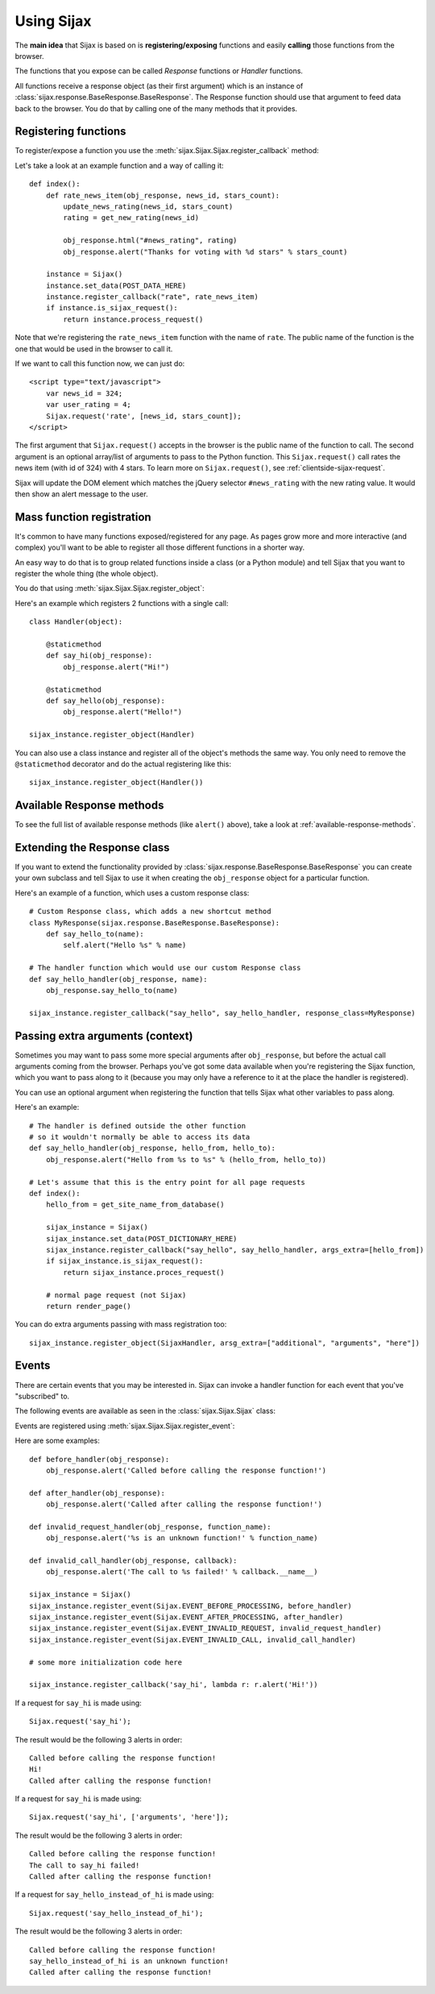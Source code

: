 .. _usage:

Using Sijax
===========

The **main idea** that Sijax is based on is **registering/exposing** functions and easily **calling** those functions from the browser.

The functions that you expose can be called *Response* functions or *Handler* functions.

All functions receive a response object (as their first argument) which is an instance of :class:`sijax.response.BaseResponse.BaseResponse`.
The Response function should use that argument to feed data back to the browser. You do that by calling one of the many methods that it provides.


Registering functions
---------------------

To register/expose a function you use the :meth:`sijax.Sijax.Sijax.register_callback` method:

.. automethod:: sijax.Sijax.Sijax.register_callback
   :noindex:

Let's take a look at an example function and a way of calling it::

    def index():
        def rate_news_item(obj_response, news_id, stars_count):
            update_news_rating(news_id, stars_count)
            rating = get_new_rating(news_id)

            obj_response.html("#news_rating", rating)
            obj_response.alert("Thanks for voting with %d stars" % stars_count)

        instance = Sijax()
        instance.set_data(POST_DATA_HERE)
        instance.register_callback("rate", rate_news_item)
        if instance.is_sijax_request():
            return instance.process_request()

Note that we're registering the ``rate_news_item`` function with the name of ``rate``.
The public name of the function is the one that would be used in the browser to call it.

If we want to call this function now, we can just do::

    <script type="text/javascript">
        var news_id = 324;
        var user_rating = 4;
        Sijax.request('rate', [news_id, stars_count]);
    </script>

The first argument that ``Sijax.request()`` accepts in the browser is the public name of the function to call.
The second argument is an optional array/list of arguments to pass to the Python function.
This ``Sijax.request()`` call rates the news item (with id of 324) with 4 stars.
To learn more on ``Sijax.request()``, see :ref:`clientside-sijax-request`.

Sijax will update the DOM element which matches the jQuery selector ``#news_rating`` with the new rating value.
It would then show an alert message to the user.



.. _mass-function-registration:

Mass function registration
--------------------------

It's common to have many functions exposed/registered for any page.
As pages grow more and more interactive (and complex) you'll want to be able to register all those different functions in a shorter way.

An easy way to do that is to group related functions inside a class (or a Python module) and tell Sijax that you want to register the whole thing (the whole object).

You do that using :meth:`sijax.Sijax.Sijax.register_object`:

.. automethod:: sijax.Sijax.Sijax.register_object
   :noindex:


Here's an example which registers 2 functions with a single call::

    class Handler(object):

        @staticmethod
        def say_hi(obj_response):
            obj_response.alert("Hi!")

        @staticmethod
        def say_hello(obj_response):
            obj_response.alert("Hello!")

    sijax_instance.register_object(Handler)

You can also use a class instance and register all of the object's methods the same way.
You only need to remove the ``@staticmethod`` decorator and do the actual registering like this::

    sijax_instance.register_object(Handler())



Available Response methods
--------------------------

To see the full list of available response methods (like ``alert()`` above), take a look at :ref:`available-response-methods`.


Extending the Response class
----------------------------

If you want to extend the functionality provided by :class:`sijax.response.BaseResponse.BaseResponse` you can create your own subclass
and tell Sijax to use it when creating the ``obj_response`` object for a particular function.

Here's an example of a function, which uses a custom response class::

    # Custom Response class, which adds a new shortcut method
    class MyResponse(sijax.response.BaseResponse.BaseResponse):
        def say_hello_to(name):
            self.alert("Hello %s" % name)

    # The handler function which would use our custom Response class
    def say_hello_handler(obj_response, name):
        obj_response.say_hello_to(name)

    sijax_instance.register_callback("say_hello", say_hello_handler, response_class=MyResponse)


.. _args-extra:

Passing extra arguments (context)
---------------------------------

Sometimes you may want to pass some more special arguments after ``obj_response``, but before the actual call arguments
coming from the browser. Perhaps you've got some data available when you're registering the Sijax function,
which you want to pass along to it (because you may only have a reference to it at the place the handler is registered).

You can use an optional argument when registering the function that tells Sijax what other variables to pass along.

Here's an example::

    # The handler is defined outside the other function
    # so it wouldn't normally be able to access its data
    def say_hello_handler(obj_response, hello_from, hello_to):
        obj_response.alert("Hello from %s to %s" % (hello_from, hello_to))

    # Let's assume that this is the entry point for all page requests
    def index():
        hello_from = get_site_name_from_database()
        
        sijax_instance = Sijax()
        sijax_instance.set_data(POST_DICTIONARY_HERE)
        sijax_instance.register_callback("say_hello", say_hello_handler, args_extra=[hello_from])
        if sijax_instance.is_sijax_request():
            return sijax_instance.proces_request()

        # normal page request (not Sijax)
        return render_page()

You can do extra arguments passing with mass registration too::

    sijax_instance.register_object(SijaxHandler, arsg_extra=["additional", "arguments", "here"])


Events
------

There are certain events that you may be interested in.
Sijax can invoke a handler function for each event that you've "subscribed" to.

The following events are available as seen in the :class:`sijax.Sijax.Sijax` class:

.. autoattribute:: sijax.Sijax.Sijax.EVENT_BEFORE_PROCESSING
   :noindex:
.. autoattribute:: sijax.Sijax.Sijax.EVENT_AFTER_PROCESSING
   :noindex:
.. autoattribute:: sijax.Sijax.Sijax.EVENT_INVALID_REQUEST
   :noindex:
.. autoattribute:: sijax.Sijax.Sijax.EVENT_INVALID_CALL
   :noindex:

Events are registered using :meth:`sijax.Sijax.Sijax.register_event`:

.. automethod:: sijax.Sijax.Sijax.register_event
   :noindex:

Here are some examples::

    def before_handler(obj_response):
        obj_response.alert('Called before calling the response function!')

    def after_handler(obj_response):
        obj_response.alert('Called after calling the response function!')

    def invalid_request_handler(obj_response, function_name):
        obj_response.alert('%s is an unknown function!' % function_name)

    def invalid_call_handler(obj_response, callback):
        obj_response.alert('The call to %s failed!' % callback.__name__)

    sijax_instance = Sijax()
    sijax_instance.register_event(Sijax.EVENT_BEFORE_PROCESSING, before_handler)
    sijax_instance.register_event(Sijax.EVENT_AFTER_PROCESSING, after_handler)
    sijax_instance.register_event(Sijax.EVENT_INVALID_REQUEST, invalid_request_handler)
    sijax_instance.register_event(Sijax.EVENT_INVALID_CALL, invalid_call_handler)

    # some more initialization code here

    sijax_instance.register_callback('say_hi', lambda r: r.alert('Hi!'))


If a request for ``say_hi`` is made using::

    Sijax.request('say_hi');

The result would be the following 3 alerts in order::

    Called before calling the response function!
    Hi!
    Called after calling the response function!


If a request for ``say_hi`` is made using::

    Sijax.request('say_hi', ['arguments', 'here']);

The result would be the following 3 alerts in order::

    Called before calling the response function!
    The call to say_hi failed!
    Called after calling the response function!
 
If a request for ``say_hello_instead_of_hi`` is made using::

    Sijax.request('say_hello_instead_of_hi');

The result would be the following 3 alerts in order::

    Called before calling the response function!
    say_hello_instead_of_hi is an unknown function!
    Called after calling the response function!
